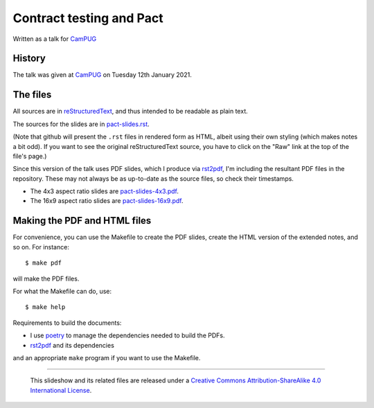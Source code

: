 =========================
Contract testing and Pact
=========================

Written as a talk for CamPUG_

History
~~~~~~~

The talk was given at CamPUG_ on Tuesday 12th January 2021.

The files
~~~~~~~~~
All sources are in reStructuredText_, and thus intended to be readable as
plain text.

The sources for the slides are in `<pact-slides.rst>`_.

(Note that github will present the ``.rst`` files in rendered form as HTML,
albeit using their own styling (which makes notes a bit odd). If you want
to see the original reStructuredText source, you have to click on the "Raw"
link at the top of the file's page.)

Since this version of the talk uses PDF slides, which I produce via rst2pdf_,
I'm including the resultant PDF files in the repository. These
may not always be as up-to-date as the source files, so check their
timestamps.

* The 4x3 aspect ratio slides are `<pact-slides-4x3.pdf>`_.
* The 16x9 aspect ratio slides are `<pact-slides-16x9.pdf>`_.

Making the PDF and HTML files
~~~~~~~~~~~~~~~~~~~~~~~~~~~~~
For convenience, you can use the Makefile to create the PDF slides, create the
HTML version of the extended notes, and so on. For instance::

  $ make pdf

will make the PDF files.

For what the Makefile can do, use::

  $ make help

Requirements to build the documents:

* I use poetry_ to manage the dependencies needed to build the PDFs.
* rst2pdf_ and its dependencies

.. _poetry: https://python-poetry.org/
.. _rst2pdf: https://rst2pdf.org/

and an appropriate ``make`` program if you want to use the Makefile.

.. _CamPUG: https://www.meetup.com/CamPUG/
.. _pandoc: https://pandoc.org/
.. _docutils: http://docutils.sourceforge.net/
.. _reStructuredText: http://docutils.sourceforge.net/rst.html
.. _TeX: https://www.ctan.org/starter

--------

  |cc-attr-sharealike|

  This slideshow and its related files are released under a `Creative Commons
  Attribution-ShareAlike 4.0 International License`_.

.. |cc-attr-sharealike| image:: images/cc-attribution-sharealike-88x31.png
   :alt: CC-Attribution-ShareAlike image

.. _`Creative Commons Attribution-ShareAlike 4.0 International License`: http://creativecommons.org/licenses/by-sa/4.0/
